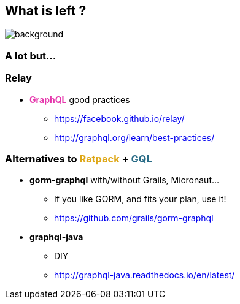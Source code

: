 == What is left ?

=== +++<span style="color:white;"></span>+++

[%notitle]
image::alot.gif[background, size=40%]

=== A lot but...

=== Relay

[%step]
* +++<span style="color:#e535ab;font-weight:bold;">GraphQL</span>+++ good practices
** https://facebook.github.io/relay/
** http://graphql.org/learn/best-practices/

=== Alternatives to +++<span style="color:#dea716;font-weight:bold;">Ratpack</span>+++ + +++<span style="color:#286b86;font-weight:bold;">GQL</span>+++

[%step]
* **gorm-graphql** with/without Grails, Micronaut...
** If you like GORM, and fits your plan, use it!
** https://github.com/grails/gorm-graphql
* **graphql-java**
** DIY
** http://graphql-java.readthedocs.io/en/latest/

